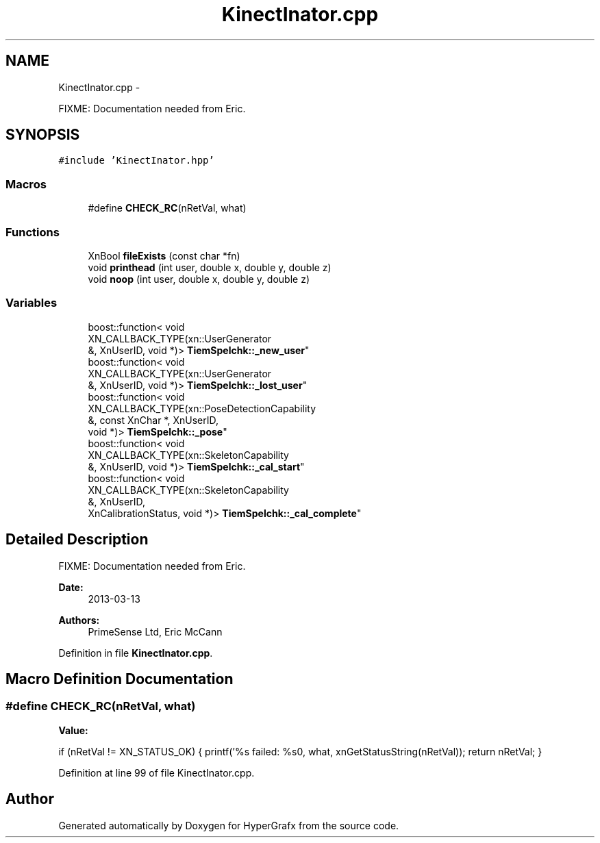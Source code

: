 .TH "KinectInator.cpp" 3 "Fri Mar 29 2013" "Version 31337" "HyperGrafx" \" -*- nroff -*-
.ad l
.nh
.SH NAME
KinectInator.cpp \- 
.PP
FIXME: Documentation needed from Eric\&.  

.SH SYNOPSIS
.br
.PP
\fC#include 'KinectInator\&.hpp'\fP
.br

.SS "Macros"

.in +1c
.ti -1c
.RI "#define \fBCHECK_RC\fP(nRetVal, what)"
.br
.in -1c
.SS "Functions"

.in +1c
.ti -1c
.RI "XnBool \fBfileExists\fP (const char *fn)"
.br
.ti -1c
.RI "void \fBprinthead\fP (int user, double x, double y, double z)"
.br
.ti -1c
.RI "void \fBnoop\fP (int user, double x, double y, double z)"
.br
.in -1c
.SS "Variables"

.in +1c
.ti -1c
.RI "boost::function< void 
.br
XN_CALLBACK_TYPE(xn::UserGenerator 
.br
&, XnUserID, void *)> \fBTiemSpelchk::_new_user\fP"
.br
.ti -1c
.RI "boost::function< void 
.br
XN_CALLBACK_TYPE(xn::UserGenerator 
.br
&, XnUserID, void *)> \fBTiemSpelchk::_lost_user\fP"
.br
.ti -1c
.RI "boost::function< void 
.br
XN_CALLBACK_TYPE(xn::PoseDetectionCapability 
.br
&, const XnChar *, XnUserID, 
.br
void *)> \fBTiemSpelchk::_pose\fP"
.br
.ti -1c
.RI "boost::function< void 
.br
XN_CALLBACK_TYPE(xn::SkeletonCapability 
.br
&, XnUserID, void *)> \fBTiemSpelchk::_cal_start\fP"
.br
.ti -1c
.RI "boost::function< void 
.br
XN_CALLBACK_TYPE(xn::SkeletonCapability 
.br
&, XnUserID, 
.br
XnCalibrationStatus, void *)> \fBTiemSpelchk::_cal_complete\fP"
.br
.in -1c
.SH "Detailed Description"
.PP 
FIXME: Documentation needed from Eric\&. 

\fBDate:\fP
.RS 4
2013-03-13 
.RE
.PP
\fBAuthors:\fP
.RS 4
PrimeSense Ltd, Eric McCann 
.RE
.PP

.PP
Definition in file \fBKinectInator\&.cpp\fP\&.
.SH "Macro Definition Documentation"
.PP 
.SS "#define CHECK_RC(nRetVal, what)"
\fBValue:\fP
.PP
.nf
if (nRetVal != XN_STATUS_OK)                  \
{                                   \
    printf('%s failed: %s\n', what, xnGetStatusString(nRetVal));    \
    return nRetVal;                         \
}
.fi
.PP
Definition at line 99 of file KinectInator\&.cpp\&.
.SH "Author"
.PP 
Generated automatically by Doxygen for HyperGrafx from the source code\&.
